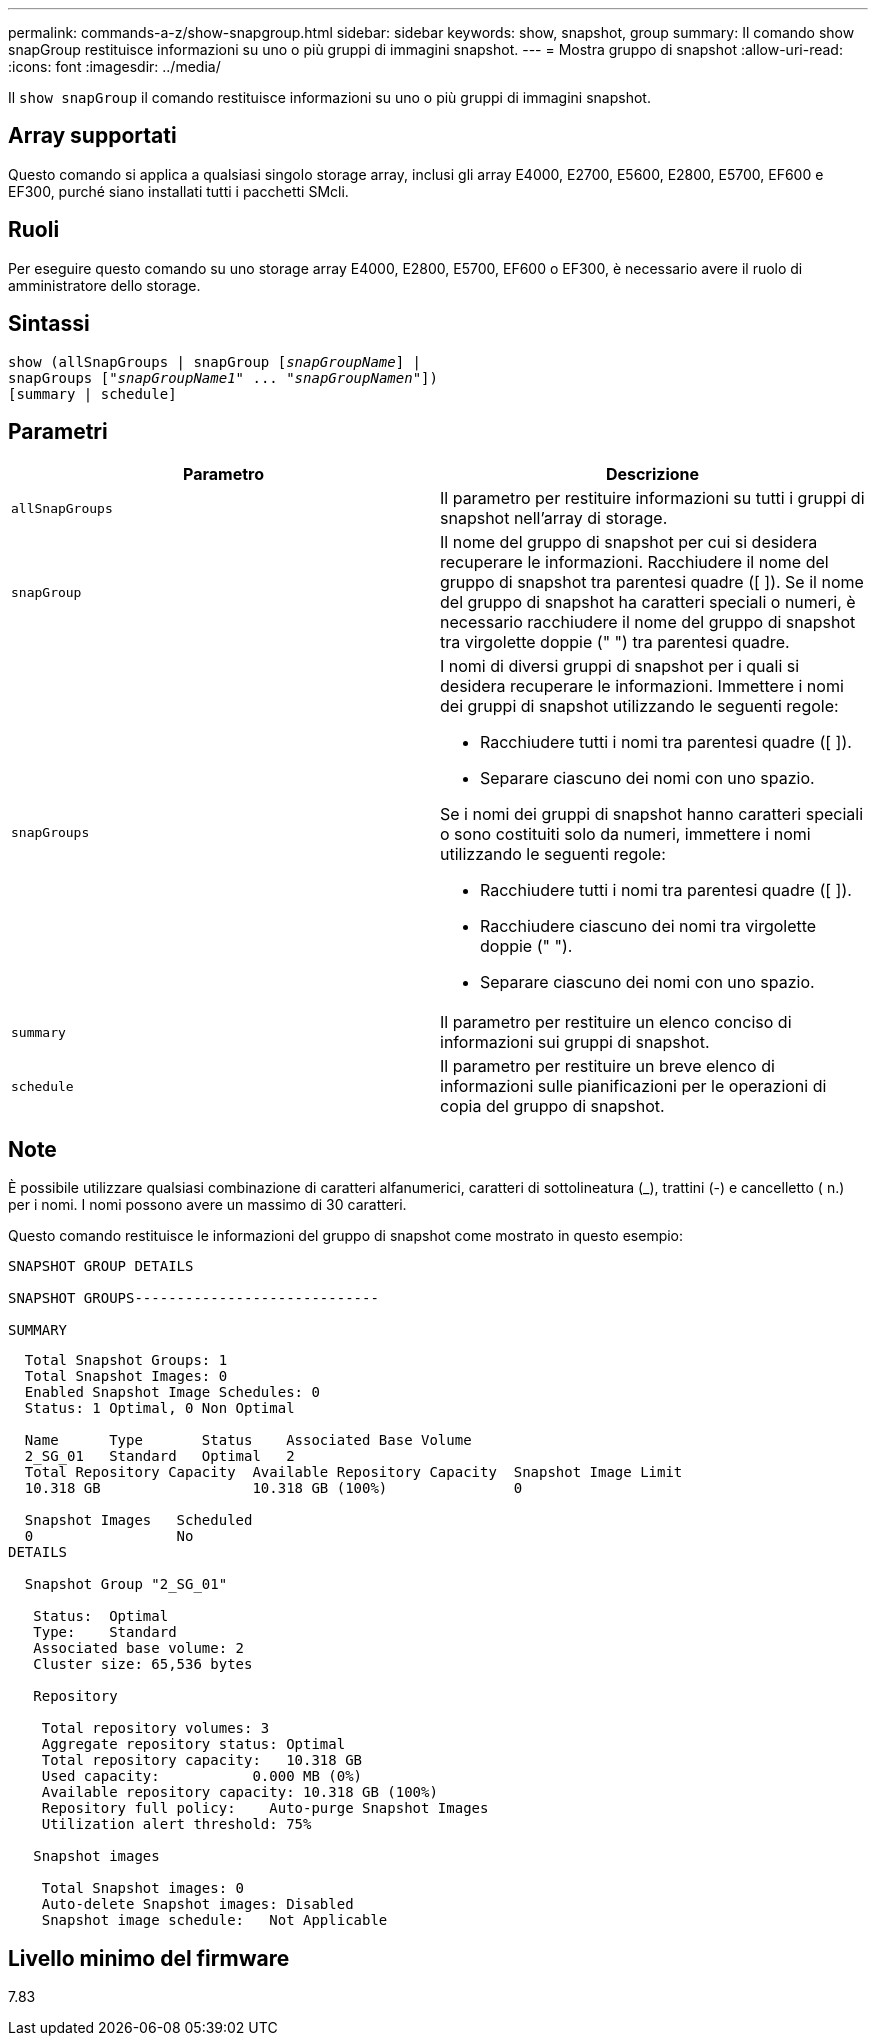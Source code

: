 ---
permalink: commands-a-z/show-snapgroup.html 
sidebar: sidebar 
keywords: show, snapshot, group 
summary: Il comando show snapGroup restituisce informazioni su uno o più gruppi di immagini snapshot. 
---
= Mostra gruppo di snapshot
:allow-uri-read: 
:icons: font
:imagesdir: ../media/


[role="lead"]
Il `show snapGroup` il comando restituisce informazioni su uno o più gruppi di immagini snapshot.



== Array supportati

Questo comando si applica a qualsiasi singolo storage array, inclusi gli array E4000, E2700, E5600, E2800, E5700, EF600 e EF300, purché siano installati tutti i pacchetti SMcli.



== Ruoli

Per eseguire questo comando su uno storage array E4000, E2800, E5700, EF600 o EF300, è necessario avere il ruolo di amministratore dello storage.



== Sintassi

[source, cli, subs="+macros"]
----
show (allSnapGroups | snapGroup pass:quotes[[_snapGroupName_]] |
snapGroups pass:quotes[["_snapGroupName1_" ... "_snapGroupNamen_"]])
[summary | schedule]
----


== Parametri

[cols="2*"]
|===
| Parametro | Descrizione 


 a| 
`allSnapGroups`
 a| 
Il parametro per restituire informazioni su tutti i gruppi di snapshot nell'array di storage.



 a| 
`snapGroup`
 a| 
Il nome del gruppo di snapshot per cui si desidera recuperare le informazioni. Racchiudere il nome del gruppo di snapshot tra parentesi quadre ([ ]). Se il nome del gruppo di snapshot ha caratteri speciali o numeri, è necessario racchiudere il nome del gruppo di snapshot tra virgolette doppie (" ") tra parentesi quadre.



 a| 
`snapGroups`
 a| 
I nomi di diversi gruppi di snapshot per i quali si desidera recuperare le informazioni. Immettere i nomi dei gruppi di snapshot utilizzando le seguenti regole:

* Racchiudere tutti i nomi tra parentesi quadre ([ ]).
* Separare ciascuno dei nomi con uno spazio.


Se i nomi dei gruppi di snapshot hanno caratteri speciali o sono costituiti solo da numeri, immettere i nomi utilizzando le seguenti regole:

* Racchiudere tutti i nomi tra parentesi quadre ([ ]).
* Racchiudere ciascuno dei nomi tra virgolette doppie (" ").
* Separare ciascuno dei nomi con uno spazio.




 a| 
`summary`
 a| 
Il parametro per restituire un elenco conciso di informazioni sui gruppi di snapshot.



 a| 
`schedule`
 a| 
Il parametro per restituire un breve elenco di informazioni sulle pianificazioni per le operazioni di copia del gruppo di snapshot.

|===


== Note

È possibile utilizzare qualsiasi combinazione di caratteri alfanumerici, caratteri di sottolineatura (_), trattini (-) e cancelletto ( n.) per i nomi. I nomi possono avere un massimo di 30 caratteri.

Questo comando restituisce le informazioni del gruppo di snapshot come mostrato in questo esempio:

[listing]
----
SNAPSHOT GROUP DETAILS

SNAPSHOT GROUPS-----------------------------

SUMMARY
----
[listing]
----
  Total Snapshot Groups: 1
  Total Snapshot Images: 0
  Enabled Snapshot Image Schedules: 0
  Status: 1 Optimal, 0 Non Optimal

  Name      Type       Status    Associated Base Volume
  2_SG_01   Standard   Optimal   2
  Total Repository Capacity  Available Repository Capacity  Snapshot Image Limit
  10.318 GB                  10.318 GB (100%)               0

  Snapshot Images   Scheduled
  0                 No
DETAILS

  Snapshot Group "2_SG_01"

   Status:  Optimal
   Type:    Standard
   Associated base volume: 2
   Cluster size: 65,536 bytes

   Repository

    Total repository volumes: 3
    Aggregate repository status: Optimal
    Total repository capacity:   10.318 GB
    Used capacity:           0.000 MB (0%)
    Available repository capacity: 10.318 GB (100%)
    Repository full policy:    Auto-purge Snapshot Images
    Utilization alert threshold: 75%

   Snapshot images

    Total Snapshot images: 0
    Auto-delete Snapshot images: Disabled
    Snapshot image schedule:   Not Applicable
----


== Livello minimo del firmware

7.83
